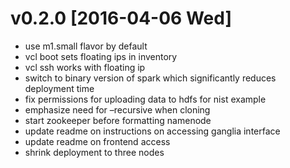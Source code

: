 

* v0.2.0 [2016-04-06 Wed]

  - use m1.small flavor by default
  - vcl boot sets floating ips in inventory
  - vcl ssh works with floating ip
  - switch to binary version of spark which significantly reduces deployment time
  - fix permissions for uploading data to hdfs for nist example
  - emphasize need for --recursive when cloning
  - start zookeeper before formatting namenode
  - update readme on instructions on accessing ganglia interface
  - update readme on frontend access
  - shrink deployment to three nodes
